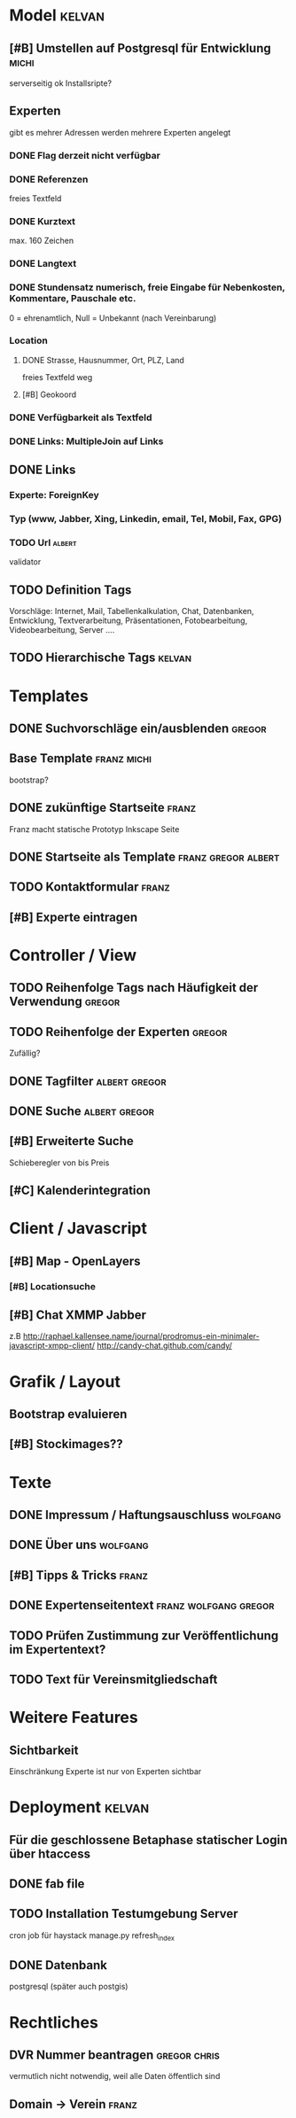 * Model								     :kelvan:
** [#B] Umstellen auf Postgresql für Entwicklung 		      :michi:
   serverseitig ok
   Installsripte?
** Experten
   gibt es mehrer Adressen werden mehrere Experten angelegt
*** DONE Flag derzeit nicht verfügbar
*** DONE Referenzen
    freies Textfeld
*** DONE Kurztext
    max. 160 Zeichen 
*** DONE Langtext
*** DONE Stundensatz numerisch,  freie Eingabe für Nebenkosten, Kommentare, Pauschale etc.
    0 = ehrenamtlich, Null = Unbekannt (nach Vereinbarung)
*** Location
**** DONE Strasse, Hausnummer, Ort, PLZ, Land
     freies Textfeld weg
**** [#B] Geokoord
    
*** DONE Verfügbarkeit als Textfeld
*** DONE Links: MultipleJoin auf Links
 
** DONE Links
*** Experte: ForeignKey
*** Typ (www, Jabber, Xing, Linkedin, email, Tel, Mobil, Fax, GPG)
*** TODO Url							     :albert:
    validator

** TODO Definition Tags
   Vorschläge: Internet, Mail, Tabellenkalkulation, Chat, Datenbanken,
               Entwicklung, Textverarbeitung, Präsentationen,
               Fotobearbeitung, Videobearbeitung, Server ....

** TODO Hierarchische Tags					     :kelvan:

* Templates
** DONE Suchvorschläge ein/ausblenden				     :gregor:
** Base Template 						:franz:michi:
   bootstrap?
** DONE zukünftige Startseite					      :franz:
   Franz macht statische Prototyp Inkscape Seite
** DONE Startseite als Template				:franz:gregor:albert:
** TODO Kontaktformular 					      :franz:
** [#B] Experte eintragen

* Controller / View
** TODO Reihenfolge Tags nach Häufigkeit der Verwendung		     :gregor:
** TODO Reihenfolge der Experten				     :gregor:
   Zufällig?
** DONE Tagfilter					      :albert:gregor:
** DONE Suche						      :albert:gregor:
** [#B] Erweiterte Suche
   Schieberegler von bis Preis 
** [#C] Kalenderintegration

* Client / Javascript
** [#B] Map - OpenLayers
*** [#B] Locationsuche 
** [#B] Chat XMMP Jabber
   z.B 
   http://raphael.kallensee.name/journal/prodromus-ein-minimaler-javascript-xmpp-client/
   http://candy-chat.github.com/candy/

* Grafik / Layout
** Bootstrap evaluieren
** [#B] Stockimages??

* Texte
** DONE Impressum / Haftungsauschluss				   :wolfgang:
** DONE Über uns						   :wolfgang:
** [#B] Tipps & Tricks 						      :franz:
** DONE Expertenseitentext			      :franz:wolfgang:gregor:
** TODO Prüfen Zustimmung zur Veröffentlichung im Expertentext?   
** TODO Text für Vereinsmitgliedschaft
* Weitere Features
** Sichtbarkeit
   Einschränkung Experte ist nur von Experten sichtbar
* Deployment 							     :kelvan:
** Für die geschlossene Betaphase statischer Login über htaccess
** DONE fab file
** TODO Installation Testumgebung Server   
   cron job für haystack manage.py refresh_index
** DONE Datenbank
   postgresql (später auch postgis)
* Rechtliches
** DVR Nummer beantragen				       :gregor:chris:
   vermutlich nicht notwendig, weil alle Daten öffentlich sind
** Domain -> Verein						      :franz:
